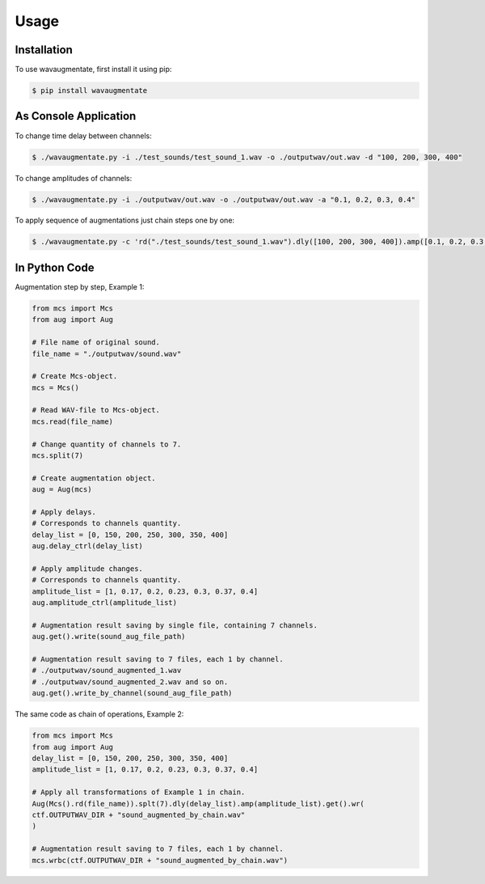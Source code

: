 Usage
=====

Installation
------------

To use wavaugmentate, first install it using pip:

.. code-block:: console

    $ pip install wavaugmentate

As Console Application
----------------------

To change time delay between channels:

.. code-block:: console

    $ ./wavaugmentate.py -i ./test_sounds/test_sound_1.wav -o ./outputwav/out.wav -d "100, 200, 300, 400"


To change amplitudes of channels:

.. code-block:: console

    $ ./wavaugmentate.py -i ./outputwav/out.wav -o ./outputwav/out.wav -a "0.1, 0.2, 0.3, 0.4"


To apply sequence of augmentations just chain steps one by one:

.. code-block:: console

    $ ./wavaugmentate.py -c 'rd("./test_sounds/test_sound_1.wav").dly([100, 200, 300, 400]).amp([0.1, 0.2, 0.3, 0.4]).wr("./outputwav/sound_delayed.wav")'    


In Python Code
--------------

Augmentation step by step, Example 1:

.. code-block:: python

    from mcs import Mcs
    from aug import Aug

    # File name of original sound.
    file_name = "./outputwav/sound.wav"

    # Create Mcs-object.
    mcs = Mcs()

    # Read WAV-file to Mcs-object.
    mcs.read(file_name)

    # Change quantity of channels to 7.
    mcs.split(7)

    # Create augmentation object.
    aug = Aug(mcs)

    # Apply delays.
    # Corresponds to channels quantity.
    delay_list = [0, 150, 200, 250, 300, 350, 400]
    aug.delay_ctrl(delay_list)
    
    # Apply amplitude changes.
    # Corresponds to channels quantity.
    amplitude_list = [1, 0.17, 0.2, 0.23, 0.3, 0.37, 0.4]
    aug.amplitude_ctrl(amplitude_list)
    
    # Augmentation result saving by single file, containing 7 channels.
    aug.get().write(sound_aug_file_path)
    
    # Augmentation result saving to 7 files, each 1 by channel.
    # ./outputwav/sound_augmented_1.wav
    # ./outputwav/sound_augmented_2.wav and so on.
    aug.get().write_by_channel(sound_aug_file_path)
    

The same code as chain of operations, Example 2:

.. code-block:: python
    
    from mcs import Mcs
    from aug import Aug
    delay_list = [0, 150, 200, 250, 300, 350, 400]
    amplitude_list = [1, 0.17, 0.2, 0.23, 0.3, 0.37, 0.4]

    # Apply all transformations of Example 1 in chain.
    Aug(Mcs().rd(file_name)).splt(7).dly(delay_list).amp(amplitude_list).get().wr(
    ctf.OUTPUTWAV_DIR + "sound_augmented_by_chain.wav"
    )

    # Augmentation result saving to 7 files, each 1 by channel.
    mcs.wrbc(ctf.OUTPUTWAV_DIR + "sound_augmented_by_chain.wav")
